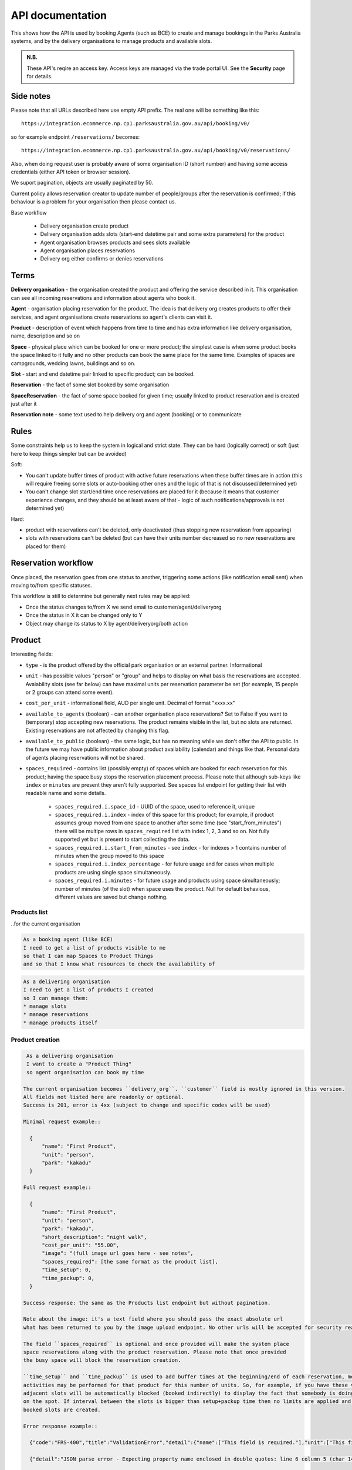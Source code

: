 API documentation
=================

This shows how the API is used
by booking Agents (such as BCE)
to create and manage bookings
in the Parks Australia systems,
and by the delivery organisations
to manage products and available slots.

.. uml:: api_overview.uml

.. admonition:: N.B.

   These API's reqire an access key.
   Access keys are managed via the trade portal UI.
   See the **Security** page for details.


Side notes
----------

Please note that all URLs described here use empty API prefix. The real one will be something like this::

  https://integration.ecommerce.np.cp1.parksaustralia.gov.au/api/booking/v0/

so for example endpoint ``/reservations/`` becomes::

  https://integration.ecommerce.np.cp1.parksaustralia.gov.au/api/booking/v0/reservations/

Also, when doing request user is probably aware of some organisation ID (short number) and having some access credentials (either API token or browser session).

We suport pagination, objects are usually paginated by 50.

Current policy allows reservation creator to update number of people/groups after
the reservation is confirmed; if this behaviour is a problem for your organisation
then please contact us.

Base workflow

  * Delivery organisation create product
  * Delivery organisation adds slots (start-end datetime pair and some extra parameters) for the product
  * Agent organisation browses products and sees slots available
  * Agent organisation places reservations
  * Delivery org either confirms or denies reservations

Terms
-----

**Delivery organisation** - the organisation created the product and offering the service
described in it. This organisation can see all incoming reservations and information
about agents who book it.

**Agent** - organisation placing reservation for the product. The idea is that delivery org
creates products to offer their services, and agent organisations create reservations so
agent's clients can visit it.

**Product** - description of event which happens from time to time and has extra
information like delivery organisation, name, description and so on

**Space** - physical place which can be booked for one or more product; the simplest
case is when some product books the space linked to it fully and no other products
can book the same place for the same time. Examples of spaces are campgrounds, wedding lawns,
buildings and so on.

**Slot** - start and end datetime pair linked to specific product; can be booked.

**Reservation** - the fact of some slot booked by some organisation

**SpaceReservation** - the fact of some space booked for given time; usually linked to
product reservation and is created just after it

**Reservation note** - some text used to help delivery org and agent (booking) or to communicate


Rules
-----

Some constraints help us to keep the system in logical and strict state.
They can be hard (logically correct) or soft (just here to keep things simpler but can be avoided)

Soft:

* You can't update buffer times of product with active future reservations when these buffer times are in action (this will require freeing some slots or auto-booking other ones and the logic of that is not discussed/determined yet)
* You can't change slot start/end time once reservations are placed for it (because it means that customer experience changes, and they should be at least aware of that - logic of such notifications/approvals is not determined yet)

Hard:

* product with reservations can't be deleted, only deactivated (thus stopping new reservatiosn from appearing)
* slots with reservations can't be deleted (but can have their units number decreased so no new reservations are placed for them)


Reservation workflow
--------------------

Once placed, the reservation goes from one status to another, triggering some actions
(like notification email sent) when moving to/from specific statuses.

This workflow is still to determine but generally next rules may be applied:

* Once the status changes to/from X we send email to customer/agent/deliveryorg
* Once the status in X it can be changed only to Y
* Object may change its status to X by agent/deliveryorg/both action

Product
-------

Interesting fields:

* ``type`` - is the product offered by the official park organisation or an external partner. Informational
* ``unit`` - has possible values "person" or "group" and helps to display on what basis the reservations are accepted. Avaiability slots (see far below) can have maximal units per reservation parameter be set (for example, 15 people or 2 groups can attend some event).
* ``cost_per_unit`` - informational field, AUD per single unit. Decimal of format "xxxx.xx"
* ``available_to_agents`` (boolean) - can another organisation place reservations? Set to False if you want to (temporary) stop accepting new reservations. The product remains visible in the list, but no slots are returned. Existing reservations are not affected by changing this flag.
* ``available_to_public`` (boolean) - the same logic, but has no meaning while we don't offer the API to public. In the future we may have public information about product availability (calendar) and things like that. Personal data of agents placing reservations will not be shared.
* ``spaces_required`` - contains list (possibly empty) of spaces which are booked for each reservation for this product; having the space busy stops the reservation placement process.  Please note that although sub-keys like ``index`` or ``minutes`` are present they aren't fully supported. See spaces list endpoint for getting their list with readable name and some details.

    * ``spaces_required.i.space_id`` - UUID of the space, used to reference it, unique
    * ``spaces_required.i.index`` - index of this space for this product; for example, if product assumes group moved from one space to another after some time (see "start_from_minutes") there will be multipe rows in ``spaces_required`` list with index 1, 2, 3 and so on. Not fully supported yet but is present to start collecting the data.
    * ``spaces_required.i.start_from_minutes`` - see ``index`` - for indexes > 1 contains number of minutes when the group moved to this space
    * ``spaces_required.i.index_percentage`` - for future usage and for cases when multiple products are using single space simultaneously.
    * ``spaces_required.i.minutes`` - for future usage and products using space simultaneously; number of minutes (of the slot) when space uses the product. Null for default behavious, different values are saved but change nothing.


Products list
~~~~~~~~~~~~~
..for the current organisation

.. code-block:: gherkin

   As a booking agent (like BCE)
   I need to get a list of products visible to me
   so that I can map Spaces to Product Things
   and so that I know what resources to check the availability of

.. code-block:: gherkin

   As a delivering organisation
   I need to get a list of products I created
   so I can manage them:
   * manage slots
   * manage reservations
   * manage products itself


.. uml::

   actor "Delivery Org\nUser" as parks_staff
   box "Booking Agent" #lightblue
      participant "Agent\nSystem" as BCE
   end box
   parks_staff -> BCE: configure products\nfrom the Parks system\nin the agent's system
   box "Parks System" #lightgreen
      boundary "<<API>>\n/parks/{park-slug}/products\n?team={org-slug}" as get_list_products
      database "product\nthings" as product_things
   end box
   BCE -> get_list_products: GET
   get_list_products -> product_things: query_list(\n  park=park-slug,\n  org=team-slug\n)

   get_list_products -> BCE: json data
   BCE -> parks_staff: show options from Parks system
   parks_staff -> BCE: map to products\n(e.g. "spaces")\nin the Agent system

.. http:get:: /products/?org_id=(org_id)&org_slug=(string)&park_slug=(park_slug)&is_archived=true/false/all

  Returns a list of products with pagination and short information about them.

  The next GET parameters (optional) are supported:

    * **park_slug** is a URL-compatible string that identifies the park, e.g. "anbg"
      for the Australian National Botanic Gardens or "kakadu" or "booderee".

    * **org_id** is a short number identifying the organisation to display only
      products provided by the choosen one. It will be useful mostly for
      the "Management" scenarion, and any organisation using API is aware of this
      value for itself. See the organisations list endpoint to get variants to filter on.

    * **org_name** - full organisation name (urlencoded). Exact case insensitive match.

    * **is_archived** (``false`` by default) - can be used to access archived products
      (if you set it to ``all`` or ``true``). Only active are returned by default.

  In case of wrong filters parameter (park doesn't exist, org doesn't exist)
  empty results set will be returned (except the is_archived parameter where the value
  is strictly validated to be one of ``all``, ``true`` or ``false``).

  Response example::

    {
      "count": 2,
      "next": null,
      "previous": null,
      "results": [
        {
          "id": 2,
          "type": "park",
          "park": "kakadu",
          "delivery_org": "Bowali",
          "name": "Naidoc Week",
          "short_description": "",
          "image": "http://localhost:8000/media/products_images/ObQOeL8uJqY.jpg",
          "contact": "",
          "unit": "person",
          "cost_per_unit": "6.00",
          "is_archived": false,
          "spaces_required": [
            {
              "space_id": "some-uuid-of-the-space",
              "index": 1,
              "index_percentage": 100,
              "minutes": null,
              "start_from_minutes": 0
            }
          ]
        },
        {
          "id": 1,
          "type": "park",
          "park": "kakadu",
          "delivery_org": "Bowali",
          "name": "Taste of Kakadu\tFestival Opening Night",
          "short_description": "",
          "image": null,
          "contact": "",
          "unit": "person",
          "cost_per_unit": "21.00",
          "is_archived": false,
          "spaces_required": [
            {
              "space_id": "some-uuid-of-the-space",
              "index": 1,
              "index_percentage": 100,
              "minutes": null,
              "start_from_minutes": 0
            }
          ]
        }
      ]
    }


Product creation
~~~~~~~~~~~~~~~~

.. http:post:: /products/

.. code-block:: gherkin

   As a delivering organisation
   I want to create a "Product Thing"
   so agent organisation can book my time

  The current organisation becomes ``delivery_org``. ``customer`` field is mostly ignored in this version.
  All fields not listed here are readonly or optional.
  Success is 201, error is 4xx (subject to change and specific codes will be used)

  Minimal request example::

    {
        "name": "First Product",
        "unit": "person",
        "park": "kakadu"
    }

  Full request example::

    {
        "name": "First Product",
        "unit": "person",
        "park": "kakadu",
        "short_description": "night walk",
        "cost_per_unit": "55.00",
        "image": "(full image url goes here - see notes",
        "spaces_required": [the same format as the product list],
        "time_setup": 0,
        "time_packup": 0,
    }

  Success response: the same as the Products list endpoint but without pagination.

  Note about the image: it's a text field where you should pass the exact absolute url
  what has been returned to you by the image upload endpoint. No other urls will be accepted for security reasons. The field is optional.

  The field ``spaces_required`` is optional and once provided will make the system place
  space reservations along with the product reservation. Please note that once provided
  the busy space will block the reservation creation.

  ``time_setup`` and ``time_packup`` is used to add buffer times at the beginning/end of each reservation, meaning that no other
  activities may be performed for that product for this number of units. So, for example, if you have these values set then
  adjacent slots will be automatically blocked (booked indirectly) to display the fact that somebody is doing something
  on the spot. If interval between the slots is bigger than setup+packup time then no limits are applied and no indirectly
  booked slots are created.

  Error response example::

    {"code":"FRS-400","title":"ValidationError","detail":{"name":["This field is required."],"unit":["This field is required."]}}

    {"detail":"JSON parse error - Expecting property name enclosed in double quotes: line 6 column 5 (char 141)"}

    {
      "code": "FRS-400",
      "title": "ValidationError",
      "detail": {
        "non_field_errors": [
          "The fields park, name must make a unique set."
        ]
      }
    }

    {
      "code": "FRS-400",
      "title": "ValidationError",
      "detail": {
        "park": [
          "This park is unknown to this org"
        ]
      }
    }


Product details
~~~~~~~~~~~~~~~

.. http:get:: /products/(product_id)/

  Returns the same response format as the previous endpoint
  but for the single object.


Product update
~~~~~~~~~~~~~~

.. http:patch:: /products/(product_id)/

  Payload: set of non-readonly fields (like "short_description")

  Returns the same response format as the GET method in case of success (code 200) or
  error message if any happened (code 4xx).


Product delete
~~~~~~~~~~~~~~

.. http:delete:: /products/(product_id)/

  Payload: none.

  Returns: empty response with 204 code or 4xx error message.

  In case of no reservations created the product and all its slots are deleted.
  In case of at least one reservation (including not confirmed) present the product
  is marked as "is_archived" and will not be shown in the products list by default,
  but it's possible to display archived as well. Archived products can't accept any more reservations.


Product image upload
~~~~~~~~~~~~~~~~~~~~

This is multipart/form request where you send an image (jpeg or png) file as ``file`` parameter and the next response is returned::

    {
        "url": "https://domain/url/"
    }

After uploaded you can reference the image using the url or put it into the "image"
field on product creation/update.

Please note that images not assigned to products will be removed after 7 days.

Please pass full url including protocol and domain name to the product update/create endpoints. Links to domains/services other than our own are not allowed for security
reasons.

Please keep your files reasonable small (a typical photo from a mobile phone which is 5MB+ big is not a good choice).

The request is authenticated as usual while the image file is available without any auth
after uploaded.

This image may be used for space as well.

Slots
-----

Slot is just a start-end datetime pair with some extra data attached.
The start date is usually inclusive while the end date is exclusive.
Reservations are created against one or more slots. Slot can be reserved
directly (when you place reservation for that slot, default behaviour)
or indirectly (the slot is disabled due to buffer time). Directly reserved slot
can't change start/end time while indirectly reserved one can.

If you create slot and there is buffer time set for this product and there is reservation
which buffer time touches the slot then this slot may be reserved from the start (at least
some number of units in it).


Slots list
~~~~~~~~~~

(check availability of product)

.. code-block:: gherkin

   So that users can plan a school excursion to Canberra
   they need to check the availability
      of an individual product
      at a particular park
      (optionally, within a date range)
   using the "check availability" API

This could be done on-demand, or as a periodic task
(to populate a cache).

The Parks System MAY wrap this call in a CDN
(with a ~short TTL) so that it's safe for booking agent systems
to hit it as often as they like.

.. uml::

   box "Booking Agent System" #lightblue
      participant BCE
   end box
   box "Parks System" #lightgreen
      boundary "<<API>>\n.../availability\n?from=$date\n&to=$date" as get_availability
      database "product\nthings" as product_things
   end box
   BCE -> get_availability: GET
   get_availability -> product_things: query_availability(\n  product=id,\n  from=from_date\n  to=to_date)
   get_availability -> BCE: json data


.. http:get:: /products/(product_id)/slots/?from=(datetimeZ)&until=(datetimeZ)

   Returns a list of available time slots
   for a product,
   within the given date range.

   If no "from" parameter is given then all slots since the current one (which may
   be already started and thus not available for booking) are returned.
   Filter is performed using the slot end time.

   "from" and "until" datetimes are inclusive. They muse be provided in ISO format
   with mandatory UTC timezone (example: ``2020-05-28T17:00:00Z``)

   If no "until" parameter is given,
   then either for all of the future
   or some sensible default will be used.

   This is not entirely defined,
   the Parks system may or may not
   apply a default future date.
   Similarly, if you explicitly request
   an "until" date in the distant future
   (e.g. 500 years hence)
   we may or may not substitute a less distant date.
   This will be some years in the future,
   so it won't cause strange behavior
   unless you are making very strange queries.
   In which case it serves you right.

   "from" and "until" dates in the past will return you
   archived slots, which is useful if you are product owner
   and want to update it.

   Regarding max and reserved units: some products support multiple persons
   or groups at the same time, so if ``reserved_units`` value is less than max then it
   still can be reserved. We return fully booked slots as well for informational
   reasons - some reservations may be cancelled so worth to check later.

   Please note that this doesn't reflect space availability; so even if given slot is free
   the busy space still can stop the reservation process. See space reservations endpoint
   for details about their availability.

   Response example::

    {
      "count": 3,
      "next": null,
      "previous": null,
      "results": [
        {
          "id": 1,
          "start_time": "2020-05-28T12:00:00+10:00",
          "end_time": "2020-05-28T13:00:00+10:00",
          "max_units": 2,
          "reserved_units": 1,
          "direct_reserved_units": 1,
          "indirect_reserved_units": 0
        },
        {
          "id": 2,
          "start_time": "2020-05-28T17:00:00+10:00",
          "end_time": "2020-05-28T18:00:00+10:00",
          "max_units": 1,
          "reserved_units": 1,
          "direct_reserved_units": 1,
          "indirect_reserved_units": 0
        },
        {
          "id": 3,
          "start_time": "2020-05-30T02:50:42+10:00",
          "end_time": "2020-05-30T05:50:43+10:00",
          "max_units": 3,
          "reserved_units": 0,
          "direct_reserved_units": 0,
          "indirect_reserved_units": 0
        }
      ]
    }

   Notes:
    * if the product doesn't exist, 404
    * if there are no slots defined then the empty list is returned.
    * if the from date is after the until date
      you will get an error message.
    * it's perfectly fine for the from date
      to be the same as the until date.


Slot create
~~~~~~~~~~~

.. http:post:: /products/(product_id)/slots/

  .. code-block:: gherkin

    As a product owner
    I'd like to create a new slot and specify time for it
    so people can make reservations for it

  Minimal request example::

    {
      "start_time": "2020-01-01T15:00",
      "start_time": "2020-01-01T18:00:00"
    }

  Full request also can include "max_units" (integer) and other fields (future API versions).

  Error response examples::

    {"code":"FRS-400","title":"ValidationError","detail":{"start_time":["This field is required."],"end_time":["This field is required."]}}

  Succesfull response contains full slot information
  in the same format as the slots list returns.


Reservation
-----------

Reservation is a representation of fact that somebody will come to an event.
They are always created for given product and given slots set (one or more).
Has some status flow (from pending to completed) and it's expected
that both parties (reservation initiator and product delivery org)
update them based on the status flow.

Please note that the reservation IDs are string, not integer field, containing
some unique value (typically UUID but we won't guarantee it)

Reservations list
~~~~~~~~~~~~~~~~~

.. http:get:: /reservations/?from=&until=&park_slug=&product_id=&delivery_org_id=&delivery_org_name=&
.. http:get:: /reservations/created/?from=&until=&park_slug=&product_id=&delivery_org_id=&delivery_org_name=&
.. http:get:: /reservations/received/?from=&until=&park_slug=&product_id=&delivery_org_id=&delivery_org_name=&

    Return full list of all reservations visible to the current user.
    Filters are applied. Reservations are rendered quite deep for convenience.
    Use created/received sub-urls to look at the situation from the different
    parties point of view: agent making reservatins for client and the
    amentity owner handling reservations and working to meet all the people
    coming to see it.

    Please note that reservation object has informational readonly fields start_time
    and end_time; you can't update them and they are filled automatically from the first
    slot start time and the last slot end time respectively, reflecting the full
    time period of traveller visiting the event. The date filters work based on these
    fields (so only reservations which are active for the filtering period are returned). Default "from" value is today, "until" is some date in the far future.

    Response example::

      {
        "count": 1,
        "next": null,
        "previous": null,
        "results": [
          {
            "id": "9eefbecb-29be-441e-be13-c59870671940",
            "product": {
              "id": 2,
              "type": "park",
              "park": "kakadu",
              "delivery_org": "Bowali",
              "name": "Naidoc Week",
              "short_description": "",
              "image": "http://localhost:8000/media/products_images/ObQOeL8uJqY.jpg",
              "contact": "",
              "unit": "person",
              "cost_per_unit": "6.00"
            },
            "slots": [
              {
                "id": 1,
                "start_time": "2020-05-28T12:00:00+10:00",
                "end_time": "2020-05-28T13:00:00+10:00",
                "max_units": 2,
                "reserved_units": 1
              },
              {
                "id": 2,
                "start_time": "2020-05-28T17:00:00+10:00",
                "end_time": "2020-05-28T18:00:00+10:00",
                "max_units": 1,
                "reserved_units": 1
              }
            ],
            "agent": "Australian trade corp",
            "units": 1,
            "customer": null,
            "created_at": "2020-05-28T21:14:05+10:00",
            "status": "accepted",
            "start_time": "2020-05-28T12:00:00+10:00",
            "end_time": "2020-05-28T18:00:00+10:00"
          }
        ]
      }


Reservation create
~~~~~~~~~~~~~~~~~~

.. http:post:: /reservations/

  .. code-block:: gherkin

    As an agent
    I need to create reservation for my clients
    So the delivery organisation is aware that they will come

  The request example::

    {
      "product_id": 1,
      "slots": [1, 2, 3],
      "units": 1,
      "customer": {
        "name": "st. Martin's school"
      }
    }

  The "agent" field will be assigned automatically to the user's organisation.
  Response will contain the sent data + all other fields
  (some of them filled automatically, some of them empty).

  "Customer" field is not much defined currently but will contain some data
  useful for both parties to identify the coming people. Please come to us with
  your requirements for that field if you need something specific here.

  The original agent (booking creator) and the product delivery organisation
  will be able to update it (change status, provide more details, etc).

  When placing the reservation, for cases when some space(s) assigned, the space
  reservation will be performed as well transparently to user (if success) or
  error about space busy will be raised (if failed).


Reservation update
~~~~~~~~~~~~~~~~~~

.. http:patch:: /reservations/{reservation_id}/

  Request::

    {"field1": "value1", ...}

  Validations are applied.

  Some common use-cases:

  * delivery org: accept reservation - update status to "accepted"
  * delivery org: deny reservation - update status to "denied" (with some note probably)
  * delivery org: finaize booking after fulfillment (status="completed")
  * agent: request reservation cancellation (status="cancellation_requested")
  * delivery_org: confirm reservation cancellation (status="cancelled")


Reservation notes (RNs)
~~~~~~~~~~~~~~~~~~~~~~~

Endpoints to list and create RNs. No note detail endpoint is provided. RNs
can't be updated or deleted (contacting support is required if you have leaked
some private data there). Field ``is_public`` (false by default) is responsible for
note being visible to the other party. The only required field is "text".

.. http:get:: /reservations/{reservation_id}/notes/
.. http:post:: /reservations/{reservation_id}/notes/


List response example::

  {
    "count": 3,
    "next": null,
    "previous": null,
    "results": [
      {
        "id": 3,
        "reservation": "9eefbecb-29be-441e-be13-c59870671940",
        "author": "Bowali",
        "created_at": "2020-06-04T19:57:42.962933+10:00",
        "text": "Please note that you'll have to bring your concession document while visiting the event",
        "is_public": true
      },
      {
        "id": 2,
        "reservation": "9eefbecb-29be-441e-be13-c59870671940",
        "author": "Bowali",
        "created_at": "2020-06-04T19:57:27.535222+10:00",
        "text": "note to guide: check their IDs before making a tour",
        "is_public": false
      },
      {
        "id": 1,
        "reservation": "9eefbecb-29be-441e-be13-c59870671940",
        "author": "Bowali",
        "created_at": "2020-06-04T19:57:24.983188+10:00",
        "text": "hmm they seem to be a concession party but they didn't tell us",
        "is_public": false
      }
    ]
  }



Spaces list
~~~~~~~~~~~

.. http:get:: /spaces/

  .. code-block:: gherkin

    As a user
    I'd like to get detailed information about spaces
    Which products may be linked to
    So I'm aware of these physical aspects

Response example::

  {
      "count": 1,
      "next": None,
      "previous": None,
      "results": [
        {
          'name': "The viewing platform",
          'park': "uluru",
          'short_description': "A platform which offers beautiful view on the object",
          'created_by_org': 'Entry Station',
          'created_at': "iso format datetime with timezone",
          'id': "UUID of the space",
          'image': '',
          'visible_to_orgs': "org name 1,org name 2, org name 3",
          'is_indoor': False,
          'is_public': True,
          'capacity': [
              {"unit": "person", "qty": 20},
              {"unit": "bus", "qty": 1},
          ]
        }
      ]
  }

Fields::

  * ``created_by_org`` - any space has the owner, usually it's park own organisations
  * ``visible_to_orgs`` - in case of non-public spaces only set list of organisations + the owner see it
  * ``is_indoor`` is just an informational field
  * ``capacity`` is an informational field without any logic constraints (yet). ``unit`` can be any string, ``qty`` is a positive integer.


Space reservations list
~~~~~~~~~~~~~~~~~~~~~~~

.. http:get:: /spaces/{space_id}/reservations/

  .. code-block:: gherkin

    As a user
    I'd like to get the information about space reservation calendar
    To be aware when it's busy and when it's not

Filters::

  * GET parameters ``from`` and ``until`` like the reservations list endpoint

Response example::

    [
      {
        'space_reservation_id': "uuid",
        'product_reservation_id': "uuid (another)",
        'start_time': "iso datetime",
        'end_time': "iso datetime",
      },
      ...
    ]
